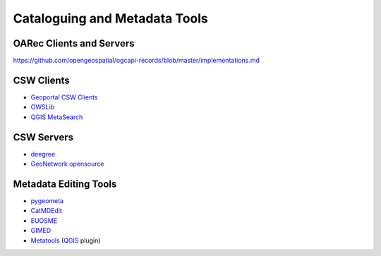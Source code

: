 .. _tools:

Cataloguing and Metadata Tools
==============================

OARec Clients and Servers
-------------------------

https://github.com/opengeospatial/ogcapi-records/blob/master/implementations.md

CSW Clients
-----------

- `Geoportal CSW Clients <https://github.com/Esri/geoportal-server/wiki/Geoportal-CSW-Clients>`_
- `OWSLib <https://geopython.github.io/OWSLib>`_
- `QGIS MetaSearch <https://docs.qgis.org/latest/en/docs/user_manual/plugins/core_plugins/plugins_metasearch.html>`_

CSW Servers
-----------

- `deegree <https://deegree.org/>`_
- `GeoNetwork opensource <https://geonetwork-opensource.org/>`_

Metadata Editing Tools
----------------------

- `pygeometa <https://geopython.github.io/pygeometa>`_
- `CatMDEdit <https://joinup.ec.europa.eu/collection/geographic-information-system-gis-software/solution/catmdedit-metadata-editor/release/465>`_
- `EUOSME <https://joinup.ec.europa.eu/software/euosme/description>`_
- `GIMED <https://github.com/kalxas/GIMED>`_
- `Metatools <https://plugins.qgis.org/plugins/metatools>`_ (`QGIS <https://qgis.org/>`_ plugin)
